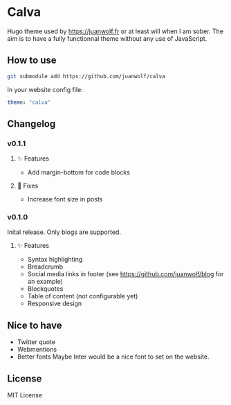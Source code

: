 * Calva

Hugo theme used by https://juanwolf.fr or at least will when I am sober. The aim is to have a fully functionnal theme without any use of JavaScript.

** How to use
   #+BEGIN_SRC bash
   git submodule add https://github.com/juanwolf/calva
   #+END_SRC

   In your website config file:
   #+BEGIN_SRC yaml
   theme: "calva"
   #+END_SRC

** Changelog
*** v0.1.1
**** ✨ Features
     - Add margin-bottom for code blocks
**** 🐛 Fixes
     - Increase font size in posts

*** v0.1.0
    Inital release. Only blogs are supported.
**** ✨ Features
     - Syntax highlighting
     - Breadcrumb
     - Social media links in footer (see https://github.com/juanwolf/blog for an example)
     - Blockquotes
     - Table of content (not configurable yet)
     - Responsive design
** Nice to have
   - Twitter quote
   - Webmentions
   - Better fonts
     Maybe Inter would be a nice font to set on the website.

** License
   MIT License
